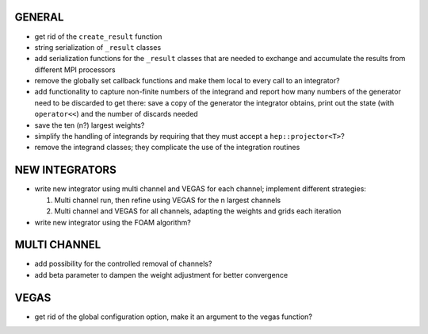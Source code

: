 GENERAL
=======

- get rid of the ``create_result`` function
- string serialization of ``_result`` classes
- add serialization functions for the ``_result`` classes that are needed to
  exchange and accumulate the results from different MPI processors
- remove the globally set callback functions and make them local to every call
  to an integrator?
- add functionality to capture non-finite numbers of the integrand and report
  how many numbers of the generator need to be discarded to get there: save a
  copy of the generator the integrator obtains, print out the state (with
  ``operator<<``) and the number of discards needed
- save the ten (n?) largest weights?
- simplify the handling of integrands by requiring that they must accept a
  ``hep::projector<T>``?
- remove the integrand classes; they complicate the use of the integration
  routines

NEW INTEGRATORS
===============

- write new integrator using multi channel and VEGAS for each channel; implement
  different strategies:

  1. Multi channel run, then refine using VEGAS for the n largest channels
  2. Multi channel and VEGAS for all channels, adapting the weights and grids
     each iteration

- write new integrator using the FOAM algorithm?

MULTI CHANNEL
=============

- add possibility for the controlled removal of channels?
- add beta parameter to dampen the weight adjustment for better convergence

VEGAS
=====

- get rid of the global configuration option, make it an argument to the vegas
  function?
